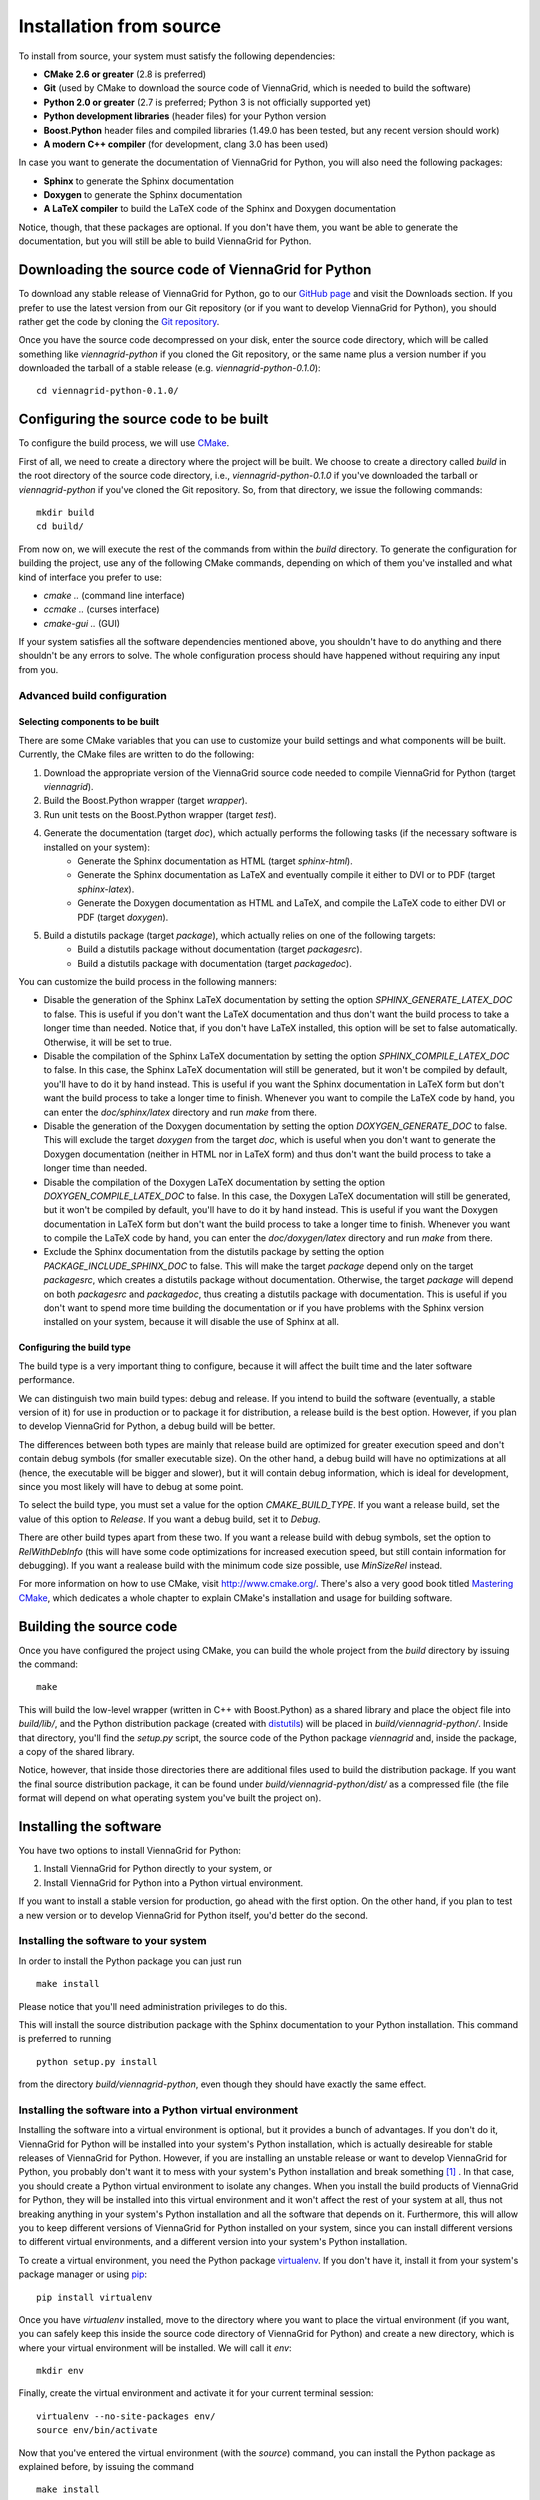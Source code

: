.. _installation-from-source:

Installation from source
========================

To install from source, your system must satisfy the following dependencies:

* **CMake 2.6 or greater** (2.8 is preferred)
* **Git** (used by CMake to download the source code of ViennaGrid, which is needed to build the software)
* **Python 2.0 or greater** (2.7 is preferred; Python 3 is not officially supported yet)
* **Python development libraries** (header files) for your Python version
* **Boost.Python** header files and compiled libraries (1.49.0 has been tested, but any recent version should work)
* **A modern C++ compiler** (for development, clang 3.0 has been used)

In case you want to generate the documentation of ViennaGrid for Python, you will also need the following packages:

* **Sphinx** to generate the Sphinx documentation
* **Doxygen** to generate the Sphinx documentation
* **A LaTeX compiler** to build the LaTeX code of the Sphinx and Doxygen documentation

Notice, though, that these packages are optional. If you don't have them, you want be able to generate the documentation, but you will still be able to build ViennaGrid for Python.

Downloading the source code of ViennaGrid for Python
----------------------------------------------------

To download any stable release of ViennaGrid for Python, go to our `GitHub page <http://genba.github.io/viennagrid-python/>`_ and visit the Downloads section. If you prefer to use the latest version from our Git repository (or if you want to develop ViennaGrid for Python), you should rather get the code by cloning the `Git repository <https://github.com/genba/viennagrid-python>`_.

Once you have the source code decompressed on your disk, enter the source code directory, which will be called something like `viennagrid-python` if you cloned the Git repository, or the same name plus a version number if you downloaded the tarball of a stable release (e.g. `viennagrid-python-0.1.0`): ::

	cd viennagrid-python-0.1.0/

Configuring the source code to be built
---------------------------------------

To configure the build process, we will use `CMake <http://www.cmake.org/>`_.

First of all, we need to create a directory where the project will be built. We choose to create a directory called `build` in the root directory of the source code directory, i.e., `viennagrid-python-0.1.0` if you've downloaded the tarball or `viennagrid-python` if you've cloned the Git repository. So, from that directory, we issue the following commands: ::

	mkdir build
	cd build/

From now on, we will execute the rest of the commands from within the `build` directory. To generate the configuration for building the project, use any of the following CMake commands, depending on which of them you've installed and what kind of interface you prefer to use:

* `cmake ..` (command line interface)
* `ccmake ..` (curses interface)
* `cmake-gui ..` (GUI)

If your system satisfies all the software dependencies mentioned above, you shouldn't have to do anything and there shouldn't be any errors to solve. The whole configuration process should have happened without requiring any input from you.

Advanced build configuration
^^^^^^^^^^^^^^^^^^^^^^^^^^^^

Selecting components to be built
""""""""""""""""""""""""""""""""

There are some CMake variables that you can use to customize your build settings and what components will be built. Currently, the CMake files are written to do the following:

#. Download the appropriate version of the ViennaGrid source code needed to compile ViennaGrid for Python (target `viennagrid`).
#. Build the Boost.Python wrapper (target `wrapper`).
#. Run unit tests on the Boost.Python wrapper (target `test`).
#. Generate the documentation (target `doc`), which actually performs the following tasks (if the necessary software is installed on your system):
	* Generate the Sphinx documentation as HTML (target `sphinx-html`).
	* Generate the Sphinx documentation as LaTeX and eventually compile it either to DVI or to PDF (target `sphinx-latex`).
	* Generate the Doxygen documentation as HTML and LaTeX, and compile the LaTeX code to either DVI or PDF (target `doxygen`).
#. Build a distutils package (target `package`), which actually relies on one of the following targets:
	* Build a distutils package without documentation (target `packagesrc`).
	* Build a distutils package with documentation (target `packagedoc`).

You can customize the build process in the following manners:

* Disable the generation of the Sphinx LaTeX documentation by setting the option `SPHINX_GENERATE_LATEX_DOC` to false. This is useful if you don't want the LaTeX documentation and thus don't want the build process to take a longer time than needed. Notice that, if you don't have LaTeX installed, this option will be set to false automatically. Otherwise, it will be set to true.
* Disable the compilation of the Sphinx LaTeX documentation by setting the option `SPHINX_COMPILE_LATEX_DOC` to false. In this case, the Sphinx LaTeX documentation will still be generated, but it won't be compiled by default, you'll have to do it by hand instead. This is useful if you want the Sphinx documentation in LaTeX form but don't want the build process to take a longer time to finish. Whenever you want to compile the LaTeX code by hand, you can enter the `doc/sphinx/latex` directory and run `make` from there.
* Disable the generation of the Doxygen documentation by setting the option `DOXYGEN_GENERATE_DOC` to false. This will exclude the target `doxygen` from the target `doc`, which is useful when you don't want to generate the Doxygen documentation (neither in HTML nor in LaTeX form) and thus don't want the build process to take a longer time than needed.
* Disable the compilation of the Doxygen LaTeX documentation by setting the option `DOXYGEN_COMPILE_LATEX_DOC` to false. In this case, the Doxygen LaTeX documentation will still be generated, but it won't be compiled by default, you'll have to do it by hand instead. This is useful if you want the Doxygen documentation in LaTeX form but don't want the build process to take a longer time to finish. Whenever you want to compile the LaTeX code by hand, you can enter the `doc/doxygen/latex` directory and run `make` from there.
* Exclude the Sphinx documentation from the distutils package by setting the option `PACKAGE_INCLUDE_SPHINX_DOC` to false. This will make the target `package` depend only on the target `packagesrc`, which creates a distutils package without documentation. Otherwise, the target `package` will depend on both `packagesrc` and `packagedoc`, thus creating a distutils package with documentation. This is useful if you don't want to spend more time building the documentation or if you have problems with the Sphinx version installed on your system, because it will disable the use of Sphinx at all.

Configuring the build type
""""""""""""""""""""""""""

The build type is a very important thing to configure, because it will affect the built time and the later software performance.

We can distinguish two main build types: debug and release. If you intend to build the software (eventually, a stable version of it) for use in production or to package it for distribution, a release build is the best option. However, if you plan to develop ViennaGrid for Python, a debug build will be better.

The differences between both types are mainly that release build are optimized for greater execution speed and don't contain debug symbols (for smaller executable size). On the other hand, a debug build will have no optimizations at all (hence, the executable will be bigger and slower), but it will contain debug information, which is ideal for development, since you most likely will have to debug at some point.

To select the build type, you must set a value for the option `CMAKE_BUILD_TYPE`. If you want a release build, set the value of this option to `Release`. If you want a debug build, set it to `Debug`.

There are other build types apart from these two. If you want a release build with debug symbols, set the option to `RelWithDebInfo` (this will have some code optimizations for increased execution speed, but still contain information for debugging). If you want a realease build with the minimum code size possible, use `MinSizeRel` instead.

For more information on how to use CMake, visit http://www.cmake.org/. There's also a very good book titled `Mastering CMake <http://www.cmake.org/cmake/help/book.html>`_, which dedicates a whole chapter to explain CMake's installation and usage for building software.

.. _building-source:

Building the source code
------------------------

Once you have configured the project using CMake, you can build the whole project from the `build` directory by issuing the command: ::

	make

This will build the low-level wrapper (written in C++ with Boost.Python) as a shared library and place the object file into `build/lib/`, and the Python distribution package (created with `distutils <http://docs.python.org/2/library/distutils.html>`_) will be placed in `build/viennagrid-python/`. Inside that directory, you'll find the `setup.py` script, the source code of the Python package `viennagrid` and, inside the package, a copy of the shared library.

Notice, however, that inside those directories there are additional files used to build the distribution package. If you want the final source distribution package, it can be found under `build/viennagrid-python/dist/` as a compressed file (the file format will depend on what operating system you've built the project on).

Installing the software
-----------------------

You have two options to install ViennaGrid for Python:

#. Install ViennaGrid for Python directly to your system, or
#. Install ViennaGrid for Python into a Python virtual environment.

If you want to install a stable version for production, go ahead with the first option. On the other hand, if you plan to test a new version or to develop ViennaGrid for Python itself, you'd better do the second.

Installing the software to your system
^^^^^^^^^^^^^^^^^^^^^^^^^^^^^^^^^^^^^^

In order to install the Python package you can just run ::

	make install

Please notice that you'll need administration privileges to do this.

This will install the source distribution package with the Sphinx documentation to your Python installation. This command is preferred to running ::

	python setup.py install

from the directory `build/viennagrid-python`, even though they should have exactly the same effect.

Installing the software into a Python virtual environment
^^^^^^^^^^^^^^^^^^^^^^^^^^^^^^^^^^^^^^^^^^^^^^^^^^^^^^^^^^

Installing the software into a virtual environment is optional, but it provides a bunch of advantages. If you don't do it, ViennaGrid for Python will be installed into your system's Python installation, which is actually desireable for stable releases of ViennaGrid for Python. However, if you are installing an unstable release or want to develop ViennaGrid for Python, you probably don't want it to mess with your system's Python installation and break something [#it-shouldnt-break]_ . In that case, you should create a Python virtual environment to isolate any changes. When you install the build products of ViennaGrid for Python, they will be installed into this virtual environment and it won't affect the rest of your system at all, thus not breaking anything in your system's Python installation and all the software that depends on it. Furthermore, this will allow you to keep different versions of ViennaGrid for Python installed on your system, since you can install different versions to different virtual environments, and a different version into your system's Python installation.

To create a virtual environment, you need the Python package `virtualenv <https://pypi.python.org/pypi/virtualenv>`_. If you don't have it, install it from your system's package manager or using `pip <https://pypi.python.org/pypi/pip>`_: ::

	pip install virtualenv

Once you have `virtualenv` installed, move to the directory where you want to place the virtual environment (if you want, you can safely keep this inside the source code directory of ViennaGrid for Python) and create a new directory, which is where your virtual environment will be installed. We will call it `env`: ::

	mkdir env

Finally, create the virtual environment and activate it for your current terminal session: ::

	virtualenv --no-site-packages env/
	source env/bin/activate

Now that you've entered the virtual environment (with the `source`) command, you can install the Python package as explained before, by issuing the command ::

	make install

but this time the command will install the package into your newly created virtual environment, not your system's Python installation.

If you want to learn more about `virtualenv` or `pip`, visit their respective documentation sites:

* `virtualenv documentation <http://www.virtualenv.org/>`_
* `pip documentation <http://www.pip-installer.org/>`_

.. [#it-shouldnt-break] Doing this shouldn't actually break anything in your Python installation itself, but, if you have another version of ViennaGrid for Python installed, you may end up with version problems. This is what would actually get broken: if you have software that depends on one version of ViennaGrid for Python and you install a newer version which is not backwards-compatible, your software will stop working.

Running tests
-------------

You can run the test for the wrapper by issuing the command ::

	make test
